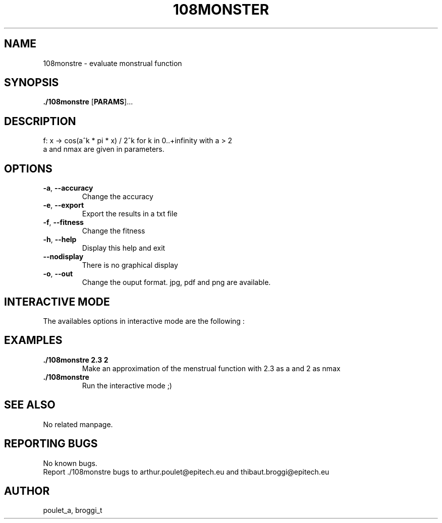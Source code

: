 .\" Manpage for 108monstre.
.\" Contact poulet_a@epitech.eu and broggi_t@epitech.eu in to correct errors or typos.
.TH 108MONSTER "10" "Mars 2014" "1.0" "108monstre man page"
.SH NAME
.PP
108monstre \- evaluate monstrual function

.SH SYNOPSIS
.PP
\fB./108monstre\fR [\fPPARAMS\fR]...
.SH DESCRIPTION
.PP
./108monstre is a program that trace approximations of monstrual functions given in parameters. The function is as the following :
.br
f: x -> cos(a^k * pi * x) / 2^k for k in 0..+infinity with a > 2
.br
a and nmax are given in parameters.

.SH OPTIONS
.TP
\fB-a\fR, \fB--accuracy\fR
Change the accuracy
.TP
\fB-e\fR, \fB--export\fR
Export the results in a txt file
.TP
\fB-f\fR, \fB--fitness\fR
Change the fitness
.TP
\fB-h\fR, \fB--help\fR
Display this help and exit
.TP
\fB--nodisplay\fR
There is no graphical display
.TP
\fB-o\fR, \fB--out\fR
Change the ouput format. jpg, pdf and png are available.

.SH INTERACTIVE MODE
.PP
The availables options in interactive mode are the following :
.TP

.SH EXAMPLES
.TP
\fB./108monstre 2.3 2\fR
Make an approximation of the menstrual function with 2.3 as a and 2 as nmax

.TP
\fB./108monstre\fR
Run the interactive mode ;)

.SH SEE ALSO
No related manpage.

.SH REPORTING BUGS
No known bugs.
.br
Report ./108monstre bugs to arthur.poulet@epitech.eu and thibaut.broggi@epitech.eu

.SH AUTHOR
poulet_a, broggi_t
